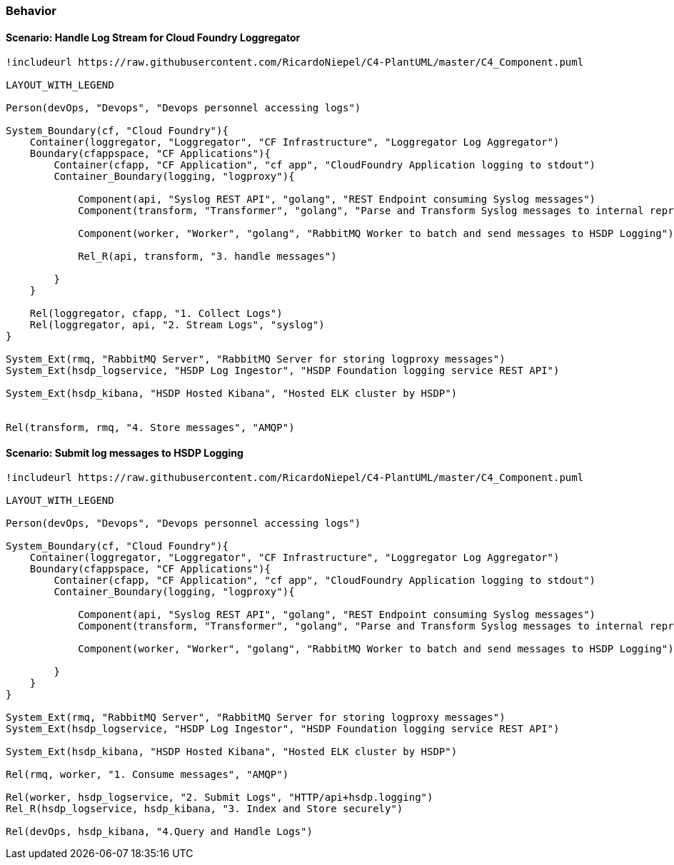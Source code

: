 [[section-behavior]]
=== Behavior
==== Scenario: Handle Log Stream for Cloud Foundry Loggregator

[plantuml, fhir-broker-conf, svg, align="center", width=50%, scaledwidth=50%]
....
!includeurl https://raw.githubusercontent.com/RicardoNiepel/C4-PlantUML/master/C4_Component.puml

LAYOUT_WITH_LEGEND

Person(devOps, "Devops", "Devops personnel accessing logs")

System_Boundary(cf, "Cloud Foundry"){
    Container(loggregator, "Loggregator", "CF Infrastructure", "Loggregator Log Aggregator")
    Boundary(cfappspace, "CF Applications"){
        Container(cfapp, "CF Application", "cf app", "CloudFoundry Application logging to stdout")
        Container_Boundary(logging, "logproxy"){
            
            Component(api, "Syslog REST API", "golang", "REST Endpoint consuming Syslog messages")
            Component(transform, "Transformer", "golang", "Parse and Transform Syslog messages to internal representation")

            Component(worker, "Worker", "golang", "RabbitMQ Worker to batch and send messages to HSDP Logging")
            
            Rel_R(api, transform, "3. handle messages")
            
        }
    }

    Rel(loggregator, cfapp, "1. Collect Logs")
    Rel(loggregator, api, "2. Stream Logs", "syslog")    
}

System_Ext(rmq, "RabbitMQ Server", "RabbitMQ Server for storing logproxy messages")
System_Ext(hsdp_logservice, "HSDP Log Ingestor", "HSDP Foundation logging service REST API")

System_Ext(hsdp_kibana, "HSDP Hosted Kibana", "Hosted ELK cluster by HSDP")


Rel(transform, rmq, "4. Store messages", "AMQP")

....


==== Scenario: Submit log messages to HSDP Logging

[plantuml, fhir-broker-conf, svg, align="center", width=50%, scaledwidth=50%]
....
!includeurl https://raw.githubusercontent.com/RicardoNiepel/C4-PlantUML/master/C4_Component.puml

LAYOUT_WITH_LEGEND

Person(devOps, "Devops", "Devops personnel accessing logs")

System_Boundary(cf, "Cloud Foundry"){
    Container(loggregator, "Loggregator", "CF Infrastructure", "Loggregator Log Aggregator")
    Boundary(cfappspace, "CF Applications"){
        Container(cfapp, "CF Application", "cf app", "CloudFoundry Application logging to stdout")
        Container_Boundary(logging, "logproxy"){
            
            Component(api, "Syslog REST API", "golang", "REST Endpoint consuming Syslog messages")
            Component(transform, "Transformer", "golang", "Parse and Transform Syslog messages to internal representation")

            Component(worker, "Worker", "golang", "RabbitMQ Worker to batch and send messages to HSDP Logging")
            
        }
    }
}

System_Ext(rmq, "RabbitMQ Server", "RabbitMQ Server for storing logproxy messages")
System_Ext(hsdp_logservice, "HSDP Log Ingestor", "HSDP Foundation logging service REST API")

System_Ext(hsdp_kibana, "HSDP Hosted Kibana", "Hosted ELK cluster by HSDP")

Rel(rmq, worker, "1. Consume messages", "AMQP")

Rel(worker, hsdp_logservice, "2. Submit Logs", "HTTP/api+hsdp.logging")
Rel_R(hsdp_logservice, hsdp_kibana, "3. Index and Store securely")

Rel(devOps, hsdp_kibana, "4.Query and Handle Logs")

....

